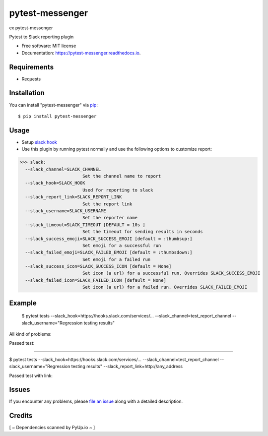 =================
pytest-messenger
=================

ex pytest-messenger

.. image:: https://img.shields.io/pypi/v/pytest-messenger.svg
        :target: https://pypi.python.org/pypi/pytest-messenger

.. image:: https://img.shields.io/travis/pytest-dev/pytest-messenger.svg
        :target: https://travis-ci.org/pytest-dev/pytest-messenger

.. image:: https://codecov.io/gh/pytest-dev/pytest-messenger/branch/master/graph/badge.svg
        :target: https://codecov.io/gh/pytest-dev/pytest-messenger

.. image:: https://readthedocs.org/projects/pytest-messenger/badge/?version=latest
        :target: https://pytest-messenger.readthedocs.io/en/latest/?badge=latest
        :alt: Documentation Status

.. image:: https://pyup.io/repos/github/pytest-dev/pytest-messenger/shield.svg
        :target: https://pyup.io/repos/github/pytest-dev/pytest-messenger/
        :alt: Updates



Pytest to Slack reporting plugin


* Free software: MIT license
* Documentation: https://pytest-messenger.readthedocs.io.


Requirements
------------

* Requests



Installation
------------

You can install "pytest-messenger" via `pip`_::

    $ pip install pytest-messenger


Usage
-----
* Setup `slack hook`_
* Use this plugin by running pytest normally and use the following options to customize report:


>>> slack:
  --slack_channel=SLACK_CHANNEL
                        Set the channel name to report
  --slack_hook=SLACK_HOOK
                        Used for reporting to slack
  --slack_report_link=SLACK_REPORT_LINK
                        Set the report link
  --slack_username=SLACK_USERNAME
                        Set the reporter name
  --slack_timeout=SLACK_TIMEOUT [DEFAULT = 10s ]
                        Set the timeout for sending results in seconds
  --slack_success_emoji=SLACK_SUCCESS_EMOJI [default = :thumbsup:]
                        Set emoji for a successful run
  --slack_failed_emoji=SLACK_FAILED_EMOJI [default = :thumbsdown:]
                        Set emoji for a failed run
  --slack_success_icon=SLACK_SUCCESS_ICON [default = None]
                        Set icon (a url) for a successful run. Overrides SLACK_SUCCESS_EMOJI
  --slack_failed_icon=SLACK_FAILED_ICON [default = None]
                        Set icon (a url) for a failed run. Overrides SLACK_FAILED_EMOJI


Example
-------
    $ pytest tests --slack_hook=https://hooks.slack.com/services/... --slack_channel=test_report_channel --slack_username="Regression testing results"

All kind of problems:

.. image:: https://raw.githubusercontent.com/pytest-dev/pytest-messenger/master/img/failed.png

Passed test:

.. image:: https://raw.githubusercontent.com/pytest-dev/pytest-messenger/master/img/success.png


----

$ pytest tests --slack_hook=https://hooks.slack.com/services/... --slack_channel=test_report_channel --slack_username="Regression testing results"  --slack_report_link=http://any_address

Passed test with link:

.. image:: https://raw.githubusercontent.com/pytest-dev/pytest-messenger/master/img/success_link.png





Issues
------

If you encounter any problems, please `file an issue`_ along with a detailed description.


Credits
-------

[ ~ Dependencies scanned by PyUp.io ~ ]

.. _`slack hook`: https://get.slack.help/hc/en-us/articles/115005265063-Incoming-WebHooks-for-Slack
.. _`file an issue`: https://github.com/pytest-dev/pytest-messenger/issues
.. _`pytest`: https://github.com/pytest-dev/pytest
.. _`tox`: https://tox.readthedocs.io/en/latest/
.. _`pip`: https://pypi.python.org/pypi/pip/
